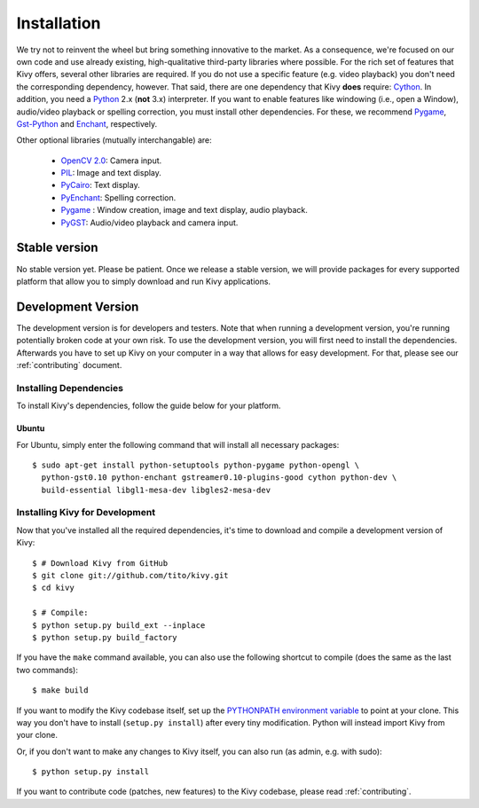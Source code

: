 .. _installation:

Installation
============

We try not to reinvent the wheel but bring something innovative to the
market. As a consequence, we're focused on our own code and use already
existing, high-qualitative third-party libraries where possible.
For the rich set of features that Kivy offers, several other libraries are
required. If you do not use a specific feature (e.g. video playback) you
don't need the corresponding dependency, however.
That said, there are one dependency that Kivy **does** require:
`Cython <http://cython.org>`_.
In addition, you need a `Python <http://python.org/>`_ 2.x (**not**  3.x)
interpreter. If you want to enable features like windowing (i.e., open a Window),
audio/video playback or spelling correction, you must install other
dependencies. For these, we recommend `Pygame <http://pygame.org>`_, `Gst-Python
<http://www.gstreamer.net/modules/gst-python.html>`_ and `Enchant
<http://www.rfk.id.au/software/pyenchant/>`_, respectively.

Other optional libraries (mutually interchangable) are:

    * `OpenCV 2.0 <http://sourceforge.net/projects/opencvlibrary/>`_: Camera input.
    * `PIL <http://www.pythonware.com/products/pil/index.htm>`_: Image and text display.
    * `PyCairo <http://www.cairographics.org/pycairo/>`_: Text display.
    * `PyEnchant <http://www.rfk.id.au/software/pyenchant/>`_: Spelling correction.
    * `Pygame <http://www.pygame.org>`_ : Window creation, image and text display, audio playback.
    * `PyGST <http://gstreamer.freedesktop.org/ + http://pygstdocs.berlios.de/>`_: Audio/video playback and camera input.


Stable version
--------------

No stable version yet. Please be patient. Once we release a stable
version, we will provide packages for every supported platform that allow
you to simply download and run Kivy applications.


Development Version
-------------------

The development version is for developers and testers. Note that when
running a development version, you're running potentially broken code at
your own risk.
To use the development version, you will first need to install the
dependencies. Afterwards you have to set up Kivy on your computer in a way
that allows for easy development. For that, please see our
:ref:`contributing` document.

Installing Dependencies
~~~~~~~~~~~~~~~~~~~~~~~

To install Kivy's dependencies, follow the guide below for your platform.

Ubuntu
++++++

For Ubuntu, simply enter the following command that will install all
necessary packages:

::

    $ sudo apt-get install python-setuptools python-pygame python-opengl \
      python-gst0.10 python-enchant gstreamer0.10-plugins-good cython python-dev \
      build-essential libgl1-mesa-dev libgles2-mesa-dev

.. _dev-install:

Installing Kivy for Development
~~~~~~~~~~~~~~~~~~~~~~~~~~~~~~~

Now that you've installed all the required dependencies, it's time to
download and compile a development version of Kivy::

    $ # Download Kivy from GitHub
    $ git clone git://github.com/tito/kivy.git
    $ cd kivy

    $ # Compile:
    $ python setup.py build_ext --inplace
    $ python setup.py build_factory

If you have the ``make`` command available, you can also use the
following shortcut to compile (does the same as the last two commands)::

    $ make build

If you want to modify the Kivy codebase itself,
set up the `PYTHONPATH environment variable <http://docs.python.org/tutorial/modules.html#the-module-search-path>`_
to point at your clone.
This way you don't have to install (``setup.py install``) after every tiny
modification. Python will instead import Kivy from your clone.

Or, if you don't want to make any changes to Kivy itself, you can also run
(as admin, e.g. with sudo)::

    $ python setup.py install

If you want to contribute code (patches, new features) to the Kivy
codebase, please read :ref:`contributing`.
